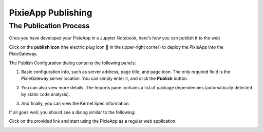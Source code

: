 PixieApp Publishing
===================

The Publication Process
-----------------------

Once you have developed your PixieApp in a Jupyter Notebook, here's how you can publish it to the web

Click on the **publish icon** (the electric plug icon 🔌 in the upper-right corner) to deploy the PixieApp into the PixieGateway.

.. image:: _images\pixieapp-publish-button.png

The Publish Configuration dialog contains the following panels:

1. Basic configuration info, such as server address, page title, and page icon. The only required field is the PixieGateway server location. You can simply enter it, and click the **Publish** button.

.. image:: _images\publish-pixieapp-config.png
   :width: 800 px

2. You can also view more details. The Imports pane contains a list of package dependencies (automatically detected by static code analysis).

.. image:: _images\publish-pixieapp-imports.png
   :width: 800 px

3. And finally, you can view the Kernel Spec information.

.. image:: _images\publish-pixieapp-kernel.png
   :width: 800 px

If all goes well, you should see a dialog similar to the following:

.. image:: _images\pixieapp-publish-success.png
   :width: 800 px

Click on the provided link and start using the PixieApp as a regular web application.

.. image:: _images\pixieapp-published-final.png
   :width: 800 px
